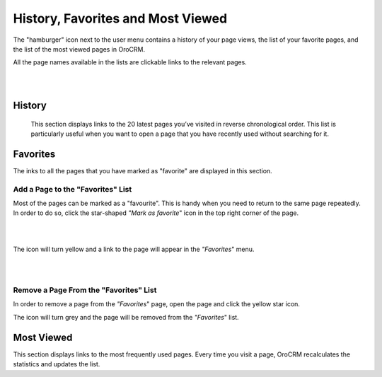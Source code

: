 .. _user-guide-getting-started-history:

History, Favorites and Most Viewed
==================================

The "hamburger" icon next to the user menu contains a history of your page views, the list of your favorite pages, and 
the list of the most viewed pages in OroCRM.

All the page names available in the lists are clickable links to the relevant pages. 

|

.. image:: ./img/navigation/panel/hamburger.png  

|

History
-------

 This section displays links to the 20 latest pages you’ve visited in reverse chronological order. This list is 
 particularly useful when you want to open a page that you have recently used without searching for it.


Favorites
---------

The inks to all the pages that you have marked as "favorite" are displayed in this section.


Add a Page to the "Favorites" List
^^^^^^^^^^^^^^^^^^^^^^^^^^^^^^^^^^

Most of the pages can be marked as a "favourite". This is handy when you need to return to the same page repeatedly. 
In order to do so, click the star-shaped *"Mark as favorite*" icon in the top right corner of the page.

|

.. image:: ./img/navigation/panel/favorite.png  

|

The icon will turn yellow and a link to the page will appear in the *"Favorites*" menu. 

|

.. image:: ./img/navigation/panel/favorite_1.png  

|

Remove a Page From the "Favorites" List
^^^^^^^^^^^^^^^^^^^^^^^^^^^^^^^^^^^^^^^

In order to remove a page from the *"Favorites*" page, open the page and click the yellow star icon. 

The icon will turn grey and the page will be removed from the *"Favorites*" list.


Most Viewed
-----------

This section displays links to the most frequently used pages. Every time you visit a page, OroCRM recalculates the 
statistics and updates the list.

